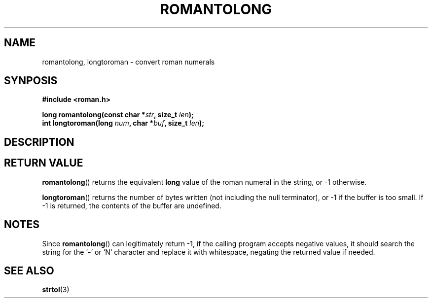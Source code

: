 .\"
.\" romantolong.3
.\"
.\" Copyright 2017 Ammon Smith
.\"
.\" Permission is hereby granted, free of charge, to any person obtaining a copy
.\" of this software and associated documentation files (the "Software"), to
.\" deal in the Software without restriction, including without limitation the
.\" rights to use, copy, modify, merge, publish, distribute, sublicense, and/or
.\" sell copies of the Software, and to permit persons to whom the Software is
.\" furnished to do so, subject to the following conditions:
.\"
.\" The above copyright notice and this permission notice shall be included in
.\" all copies or substantial portions of the Software.
.\"
.\" THE SOFTWARE IS PROVIDED "AS IS", WITHOUT WARRANTY OF ANY KIND, EXPRESS OR
.\" IMPLIED, INCLUDING BUT NOT LIMITED TO THE WARRANTIES OF MERCHANTABILITY,
.\" FITNESS FOR A PARTICULAR PURPOSE AND NONINFRINGEMENT. IN NO EVENT SHALL THE
.\" AUTHORS OR COPYRIGHT HOLDERS BE LIABLE FOR ANY CLAIM, DAMAGES OR OTHER
.\" LIABILITY, WHETHER IN AN ACTION OF CONTRACT, TORT OR OTHERWISE, ARISING FROM,
.\" OUT OF OR IN CONNECTION WITH THE SOFTWARE OR THE USE OR OTHER DEALINGS IN THE
.\" SOFTWARE.
.\"
.TH ROMANTOLONG 3 2017-01-16 "Ammon Smith" "libroman"
.SH NAME
romantolong, longtoroman - convert roman numerals
.SH SYNPOSIS
.nf
.B #include <roman.h>
.sp
.BI "long romantolong(const char *" str ", size_t " len ");"
.BI "int longtoroman(long " num ", char *" buf ", size_t " len ");"
.SH DESCRIPTION
.\" TODO
.SH RETURN VALUE
.P
\fBromantolong\fP() returns the equivalent \fBlong\fP value of the roman numeral in the string, or -1 otherwise.
.P
\fBlongtoroman\fP() returns the number of bytes written (not including the null terminator), or -1 if the buffer is too small. If -1 is returned, the contents of the buffer are undefined.
.SH NOTES
Since \fBromantolong\fP() can legitimately return -1, if the calling program accepts negative values, it should search the string for the `-' or `N` character and replace it with whitespace, negating the returned value if needed.
.SH SEE ALSO
\fBstrtol\fP(3)
